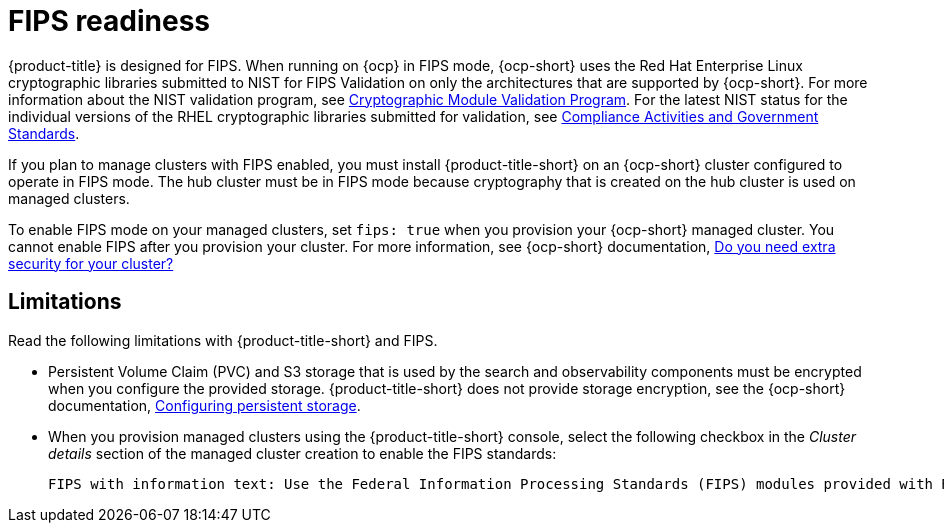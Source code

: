 [#fips-readiness]
= FIPS readiness

{product-title} is designed for FIPS. When running on {ocp} in FIPS mode, {ocp-short} uses the Red Hat Enterprise Linux cryptographic libraries submitted to NIST for FIPS Validation on only the architectures that are supported by {ocp-short}. For more information about the NIST validation program, see link:https://csrc.nist.gov/Projects/cryptographic-module-validation-program/validated-modules[Cryptographic Module Validation Program]. For the latest NIST status for the individual versions of the RHEL cryptographic libraries submitted for validation, see link:https://access.redhat.com/articles/2918071#fips-140-2-and-fips-140-3-2[Compliance Activities and Government Standards]. 

If you plan to manage clusters with FIPS enabled, you must install {product-title-short} on an {ocp-short} cluster configured to operate in FIPS mode. The hub cluster must be in FIPS mode because cryptography that is created on the hub cluster is used on managed clusters. 

To enable FIPS mode on your managed clusters, set `fips: true` when you provision your {ocp-short} managed cluster. You cannot enable FIPS after you provision your cluster. For more information, see {ocp-short} documentation, link:https://access.redhat.com/documentation/en-us/openshift_container_platform/4.14/html-single/installing/index#installing-preparing-security[Do you need extra security for your cluster?]

[#fips-limitations]
== Limitations 

Read the following limitations with {product-title-short} and FIPS.

* Persistent Volume Claim (PVC) and S3 storage that is used by the search and observability components must be encrypted when you configure the provided storage. {product-title-short} does not provide storage encryption, see the {ocp-short} documentation, link:https://access.redhat.com/documentation/en-us/openshift_container_platform/4.14/html-single/storage/index#configuring-persistent-storage[Configuring persistent storage].

* When you provision managed clusters using the {product-title-short} console, select the following checkbox in the _Cluster details_ section of the managed cluster creation to enable the FIPS standards: 
+
----
FIPS with information text: Use the Federal Information Processing Standards (FIPS) modules provided with Red Hat Enterprise Linux CoreOS instead of the default Kubernetes cryptography suite file before you deploy the new managed cluster.
----



